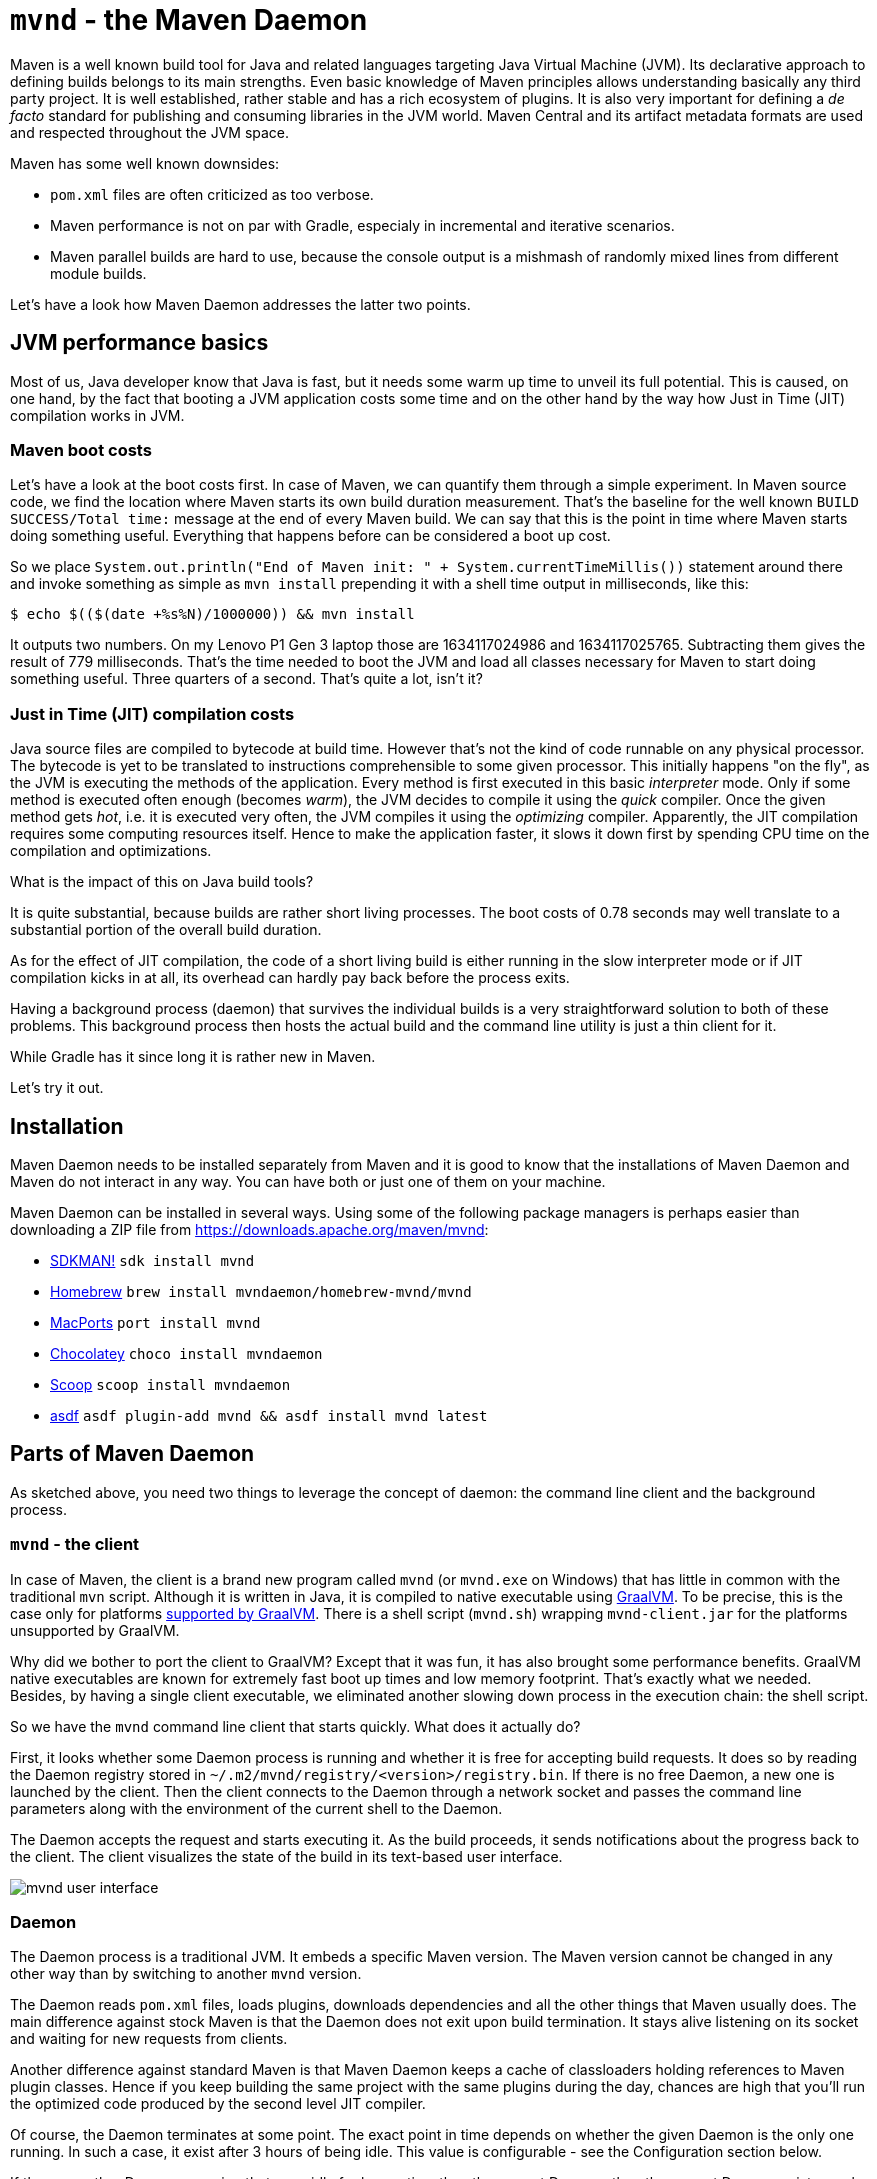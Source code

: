 = `mvnd` - the Maven Daemon
:showtitle:
:page-layout: tagged-post
:page-root: ../../../
:page-tags: [maven,mvnd]
:sectanchors:

Maven is a well known build tool for Java and related languages targeting Java Virtual Machine (JVM).
Its declarative approach to defining builds belongs to its main strengths.
Even basic knowledge of Maven principles allows understanding basically any third party project.
It is well established, rather stable and has a rich ecosystem of plugins.
It is also very important for defining a _de facto_ standard for publishing and consuming libraries in the JVM world.
Maven Central and its artifact metadata formats are used and respected throughout the JVM space.

Maven has some well known downsides:

* `pom.xml` files are often criticized as too verbose.
* Maven performance is not on par with Gradle, especialy in incremental and iterative scenarios.
* Maven parallel builds are hard to use, because the console output is a mishmash of randomly mixed lines
  from different module builds.

Let's have a look how Maven Daemon addresses the latter two points.

== JVM performance basics

Most of us, Java developer know that Java is fast, but it needs some warm up time to unveil its full potential.
This is caused, on one hand, by the fact that booting a JVM application costs some time
and on the other hand by the way how Just in Time (JIT) compilation works in JVM.

=== Maven boot costs

Let's have a look at the boot costs first.
In case of Maven, we can quantify them through a simple experiment.
In Maven source code, we find the location where Maven starts its own build duration measurement.
That's the baseline for the well known `BUILD SUCCESS/Total time:` message at the end of every Maven build.
We can say that this is the point in time where Maven starts doing something useful.
Everything that happens before can be considered a boot up cost.

So we place `System.out.println("End of Maven init: " + System.currentTimeMillis())` statement around there and
invoke something as simple as `mvn install` prepending it with a shell time output in milliseconds, like this:

[source,shell]
----
$ echo $(($(date +%s%N)/1000000)) && mvn install
----

It outputs two numbers.
On my Lenovo P1 Gen 3 laptop those are 1634117024986 and 1634117025765.
Subtracting them gives the result of 779 milliseconds.
That's the time needed to boot the JVM and load all classes necessary for Maven to start doing something useful.
Three quarters of a second.
That's quite a lot, isn't it?

=== Just in Time (JIT) compilation costs

Java source files are compiled to bytecode at build time.
However that's not the kind of code runnable on any physical processor.
The bytecode is yet to be translated to instructions comprehensible to some given processor.
This initially happens "on the fly", as the JVM is executing the methods of the application.
Every method is first executed in this basic _interpreter_ mode.
Only if some method is executed often enough (becomes _warm_), the JVM decides to compile it using the _quick_ compiler.
Once the given method gets _hot_, i.e. it is executed very often, the JVM compiles it using the _optimizing_ compiler.
Apparently, the JIT compilation requires some computing resources itself.
Hence to make the application faster, it slows it down first by spending CPU time on the compilation and optimizations.

What is the impact of this on Java build tools?

It is quite substantial, because builds are rather short living processes.
The boot costs of 0.78 seconds may well translate to a substantial portion of the overall build duration.

As for the effect of JIT compilation, the code of a short living build is either running in the slow interpreter mode
or if JIT compilation kicks in at all, its overhead can hardly pay back before the process exits.

Having a background process (daemon) that survives the individual builds is a very straightforward solution to both of these problems.
This background process then hosts the actual build and the command line utility is just a thin client for it.

While Gradle has it since long it is rather new in Maven.

Let's try it out.

== Installation

Maven Daemon needs to be installed separately from Maven
and it is good to know that the installations of Maven Daemon and Maven do not interact in any way.
You can have both or just one of them on your machine.

Maven Daemon can be installed in several ways.
Using some of the following package managers is perhaps easier than downloading a ZIP file from
https://downloads.apache.org/maven/mvnd[https://downloads.apache.org/maven/mvnd]:

* https://sdkman.io/sdks#mvnd[SDKMAN!] `sdk install mvnd`
* https://brew.sh/[Homebrew] `brew install mvndaemon/homebrew-mvnd/mvnd`
* https://www.macports.org/[MacPorts] `port install mvnd`
* https://community.chocolatey.org/packages/mvndaemon[Chocolatey] `choco install mvndaemon`
* https://scoop.sh/[Scoop] `scoop install mvndaemon`
* https://github.com/joschi/asdf-mvnd#install[asdf] `asdf plugin-add mvnd && asdf install mvnd latest`

== Parts of Maven Daemon

As sketched above, you need two things to leverage the concept of daemon: the command line client and the background process.

=== `mvnd` - the client

In case of Maven, the client is a brand new program called `mvnd` (or `mvnd.exe` on Windows) that has little in common
with the traditional `mvn` script.
Although it is written in Java, it is compiled to native executable using https://www.graalvm.org/[GraalVM].
To be precise, this is the case only for platforms https://www.graalvm.org/latest/docs/introduction/#features-support[supported by GraalVM].
There is a shell script (`mvnd.sh`) wrapping `mvnd-client.jar` for the platforms unsupported by GraalVM.

Why did we bother to port the client to GraalVM?
Except that it was fun, it has also brought some performance benefits.
GraalVM native executables are known for extremely fast boot up times and low memory footprint.
That's exactly what we needed.
Besides, by having a single client executable, we eliminated another slowing down process in the execution chain:
the shell script.

So we have the `mvnd` command line client that starts quickly.
What does it actually do?

First, it looks whether some Daemon process is running and whether it is free for accepting build requests.
It does so by reading the Daemon registry stored in `~/.m2/mvnd/registry/<version>/registry.bin`.
If there is no free Daemon, a new one is launched by the client.
Then the client connects to the Daemon through a network socket
and passes the command line parameters along with the environment of the current shell to the Daemon.

The Daemon accepts the request and starts executing it.
As the build proceeds, it sends notifications about the progress back to the client.
The client visualizes the state of the build in its text-based user interface.

image::/images/2023/2023-05-21-mvnd-maven-daemon/ui.png["mvnd user interface"]

=== Daemon

The Daemon process is a traditional JVM.
It embeds a specific Maven version.
The Maven version cannot be changed in any other way than by switching to another `mvnd` version.

The Daemon reads `pom.xml` files, loads plugins, downloads dependencies and all the other things that Maven usually does.
The main difference against stock Maven is that the Daemon does not exit upon build termination.
It stays alive listening on its socket and waiting for new requests from clients.

Another difference against standard Maven is that Maven Daemon keeps a cache of classloaders
holding references to Maven plugin classes.
Hence if you keep building the same project with the same plugins during the day,
chances are high that you'll run the optimized code produced by the second level JIT compiler.

Of course, the Daemon terminates at some point.
The exact point in time depends on whether the given Daemon is the only one running.
In such a case, it exist after 3 hours of being idle.
This value is configurable - see the Configuration section below.

If there are other Daemons running that were idle for longer time than the current Daemon,
then the current Daemon exists much faster - the default is 10 seconds and it is also configurable.

The state of the running Daemons can be inspected using `mvnd --status` command.
Here is an example output:

[source,shell]
----
$ mvnd --status
  ID  PID                Address  Status  RSS             Last activity  Java home
5a12  3434  inet:/127.0.0.1:46675  Idle   721m  2023-05-21T20:12:16.905  ~/java/17.0.5-tem
56fd  3181  inet:/127.0.0.1:34947  Busy   7g    2023-05-21T20:11:57.953  ~/java/17.0.5-tem
----

Note that the RSS column shows the amount of memory occupied by the given Daemon process.

All running Daemons can be stopped by invoking

[source,shell]
----
$ mvnd --stop
----

=== Parallel by default

Unlike standard Maven, `mvnd` builds multimodule projects in parallel.

The default number of build threads is given by the expression `Runtime.getRuntime().availableProcessors() - 1`.

Another condition is that the dependency relationships between the modules in the current source tree must actually allow a parallel build.

For example, if there are three modules `A`, `B` and `C` to be built
and the dependencies look like the following

[source]
----
    A
   / \
  B   C    (Lower depends on upper)
----

then the module `A` is built first.
After that, the modules `B` and `C` can be built in parallel.

This kind of parallel execution brings substantial speedups in "wide" module graphs
where there are many siblings having a few common dependencies.

==== Smart builder

Maven has pluggable builders since version 3.2.1.
Those are strategies for scheduling and building modules.
Standard Maven offers two implementations:

* `singlethreaded` (default)
* `multithreaded` - used with `-T/--threads` command line option

Maven Daemon uses a third builder called https://github.com/takari/takari-smart-builder[Takari Smart builder].

Its authors characterize it as follows:

[quote,From Takari Extensions for Apache Maven book http://takari.io/book/30-team-maven.html#takari-smart-builder]
____
The primary difference between the standard multi-threaded scheduler in Maven and the Smart builder is illustrated below.

.Multi-threaded builder vs. Smart builder
image::/images/2023/2023-05-21-mvnd-maven-daemon/smart-builder-scheduler.png["Multi-threaded builder vs. Smart builder"]

The standard multi-threaded scheduler is using a rather naive and simple approach of using dependency-depth information in the project.
It builds everything at a given dependency-depth before continuing to the next level.

The Takari Smart Builder is using a more advanced approach of dependency-path information.
Projects are aggressively built along a dependency-path in topological order as upstream dependencies have been satisfied.
____

== Benchmarks

https://github.com/apache/camel-quarkus[Camel Quarkus] is a project where `mvnd` speed gains are visible especially well:
it has 1336 Maven modules and its module graph is rather flat and wide.

The test machine's CPU was AMD Ryzen 9 5950X with 16 cores and 32 virtual threads.

Here are the build durations:

[cols="1,3,1,1"]
|===
|Run no. |Command                      |Duration min:sec | Speedup

|        |mvn clean install -Dquickly¹ | 2:42            | (baseline)

|1       |mvnd clean install -Dquickly | 0:56            | 2.9x

|2       |mvnd clean install -Dquickly | 0:48            | 3.4x

|3       |mvnd clean install -Dquickly | 0:46            | 3.5x
|===

¹) `-Dquickly` disables plugins non-essential for a build that previously passed all checks on the CI,
such as tests, source formatting, enforcer, etc.
You may want to check this https://www.youtube.com/watch?v=Gwmmz_T6THA[video]
or https://peter.palaga.org/presentations/221010-maven-my-life-is-short[slides]
for more details about what `-Dquickly` does exactly.

The effect of the parallel build can be seen very well when comparing the baseline `mvn` run
with the first (on a cold JVM) `mvnd` run.
The `mvnd` build is 2.9 times faster thanks to the parallel build execution.

The effects of not restarting the warmed-up JVM can be observed when comparing the subsequent runs of `mvnd`:
the second `mvnd` run is 8 seconds faster than the first one and the third is even 2 more seconds faster.
This gradual acceleration is caused by the fact that with every iteration, less time is spent by JIT compilation
and the already compiled code runs faster.

=== Single module builds

We have demonstrated the `mvnd` speed gains for large multimodule builds.
But some folks do not build large multimodule projects at all.
There are also small and single module projects.
Or one can build a single module within a hierarchy.
Would there be any speed benefits there?

Let's have a look at an example.
https://github.com/quarkusio/gizmo[Gizmo] is a single module project having 50 main Java classes and 40 test classes.

[cols="1,3,1,1"]
|===
|Run no. |Command                        |Duration sec |Speedup

|        |mvn clean install -DskipTests  |2.86         |(baseline)

|1       |mvnd clean install -DskipTests |3.24         |0.88x

|2       |mvnd clean install -DskipTests |0.61         |4.66x

|3       |mvnd clean install -DskipTests |0.52         |5.53x
|===

There is no gain from parallel execution here because we build just a single module.
All we can see are the gains from reusing the warmed-up Daemon JVM.

We see that the first `mvnd` run is slower than the `mvn` baseline.
This can be explained through the overhead caused by starting the Daemon and connecting to it through a network socket.

But already the second `mvnd` build is 4.66 faster than the `mvn` baseline.
0.61 seconds vs. 2.86 seconds is a difference clearly perceivable by a human.
The third one is even faster.
0.52 seconds is pretty snappy for this kind of build.

== Configuration

The behavior of Maven Daemon can be customized in many ways.
The options can be passed either via command line or can be stored permanently in one of the following locations
(in descending order of precedence):

* `${maven.multiModuleProjectDirectory}/.mvn/mvnd.properties`
* `${user.home}/.m2/mvnd.properties`
* `${mvnd.home}/conf/mvnd.properties`

All configuration options and command line parameters can be listed via

[source,shell]
----
$ mvnd --help
----

It makes little sense to list them all here.
Let us pick a few interesting ones.

All stock Maven options, such as `-am/--also-make`, `-B/--batch-mode`, `-D/--define`, `-P,--activate-profiles`, `-v/-version`, etc.
are supported also by `mvnd`.

`--completion bash` - the completion for Bash shell. You may want to add `source <(mvnd --completion bash)` to your `~/bashrc` or `~/.bash_profile`.

`-Dmvnd.serial/-1/--serial` - use one thread, no log buffering and the default project builder to behave like a standard Maven.
Default: `false`

=== Discriminating start parameters

When describing the way how client looks for an idle Daemon, we omitted an important detail:
the discriminating start parameters.
Those define the essential characteristics of the Daemon, such as the Java installation path, maximum heap size, etc.
which make it exclusive for some given build tasks.

For example, if I set `JAVA_HOME` to my Java 11 installation directory for the current shell,
I do not want `mvnd` to pick a Daemon running on any other Java,
even if such Daemon is idle.
I rather want `mvnd` to always pick a Daemon running on this exact Java even for the price of starting a new Daemon.

Here are some discriminating start parameters along with a short description what they do:

`-Djava.home=<path>` - Java home for starting the daemon.
Env. variable: `JAVA_HOME`

`-Dmvnd.idleTimeout=<duration>` - a time period after which an unused Daemon will terminate by itself.
Default: 3 hours

`-Dmvnd.duplicateDaemonGracePeriod=<duration>` - period after which idle duplicate Daemons will be shut down.
Duplicate Daemons are daemons with the same set of discriminating start parameters.
Default: 10 seconds

`-Dmvnd.maxHeapSize=<memory_size>` - the `-Xmx` value to pass to the Daemon. This option takes precedence over options specified in `-Dmvnd.jvmArgs`.

== UI shortcuts

The text based user interface (UI) of `mvnd` supports a few shortcuts.

`+` reveals more rolling log lines for the individual builder threads
while `-` reduces the number of rolling lines.
A UI state with zero rolling lines (default) is shown on the image above.
Below, you can see a UI state with three rolling lines per builder thread:

image::/images/2023/2023-05-21-mvnd-maven-daemon/3-rolling-lines-per-module.png["3 rolling lines per builder thread"]

`CTRL+B` toggles between threaded (default, see above) and rolling views.
The rolling view can be seen below:

image::/images/2023/2023-05-21-mvnd-maven-daemon/rolling-view.png["Rolling view"]

Note that every line is prefixed with the name of the module from which it originates.

== Common issues

When you start using `mvnd` in a project that was never built in parallel, you may hit some of these well known issues.

=== Hidden dependencies

Let's assume that the modules in your project depend on each other as shown in the graph below:

[source]
----
    A
   / \
  B   C    (Lower depends on upper)
----

As long as you use the serial builder, the modules are always built in the same order
and each module is fully built before any subsequent module built is started.
Hence the order is always `A`, `B`, `C`.

It is very easy to start relying on this constant and strictly serial ordering.
For example the build of module `C` could be reading a file in `B`'s `target` folder.
Or `C`'s tests could dynamically read an artifact produced by `B` from the local Maven repository.

All these assumptions won't hold anymore once you switch to a parallel builder.
`B` can be built in parallel with `C`.
As a consequence of that strange exceptions may occur.
The build of `C` may throw a `FileNotFoundException` if the desired file is not yet there in `B`'s `target` directory.
Or you may see a `ClassNotFoundException` if the build of `C` opens an unfinished jar produced by `B` at the same time.

A simple an straightforward remedy would be to force serial build by using `-1/--serial` parameter.

Another option is to make the dependency explicit.
If you do not want to propagate the dependency to runtime, you can use the `test` scope
and exclude all transitives as follows:

[source,xml]
----
<dependency> <!-- Add this in C -->
    <groupid>org.my-group</groupid>
    <artifactid>B</artifactid>
    <version>${project.version}</version>
    <type>pom</type>
    <scope>test</scope>
    <exclusions>
        <exclusion>
            <groupid>*</groupid>
            <artifactid>*</artifactid>
        </exclusion>
    </exclusions>
</dependency>
----

This won't add any real dependency to C but it will guarantee that B is fully built before C.

=== Broken plugins

Plugins may do all kinds of bad things that need to be avoided in parallelized environments.
Maintaining mutable global state (via static field or system property) is a typical example
that will inevitably lead to issues once the shared resource is accessed concurrently.

In such situations, the `-1/--serial` command line parameter may help again.
Reporting the issue to the plugin maintainers might however bring better results in the long term.

== Wrap up

We have introduced Maven Daemon - a relatively new implementation of an older idea known from other build tools.
Its main purpose is speeding up the builds by keeping the builder JVM warm across multiple subsequent builds.

== Links

* Source code, documentation, issues: https://github.com/apache/maven-mvnd
* Downloads: https://downloads.apache.org/maven/mvnd
